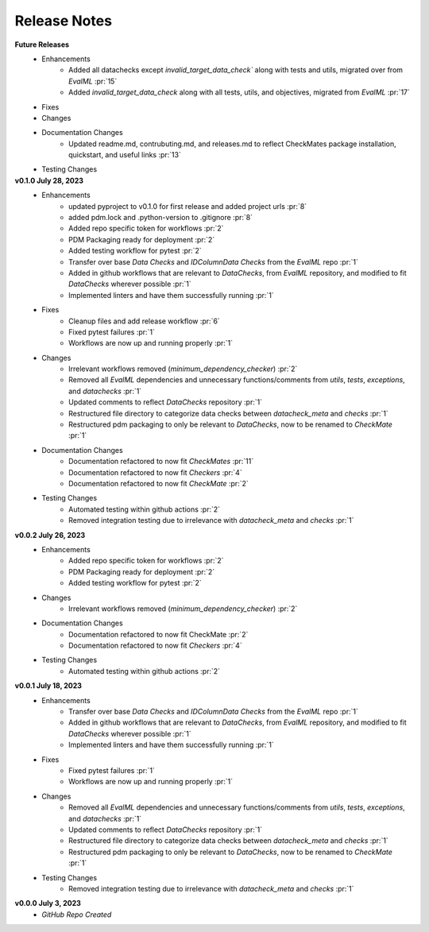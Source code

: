 Release Notes
-------------
**Future Releases**
    * Enhancements
        * Added all datachecks except `invalid_target_data_check`` along with tests and utils, migrated over from `EvalML` :pr:`15`
        * Added `invalid_target_data_check` along with all tests, utils, and objectives, migrated from `EvalML` :pr:`17`
    * Fixes
    * Changes
    * Documentation Changes
        * Updated readme.md, contrubuting.md, and releases.md to reflect CheckMates package installation, quickstart, and useful links :pr:`13`
    * Testing Changes

**v0.1.0 July 28, 2023**
    * Enhancements
        * updated pyproject to v0.1.0 for first release and added project urls :pr:`8`
        * added pdm.lock and .python-version to .gitignore :pr:`8`
        * Added repo specific token for workflows :pr:`2`
        * PDM Packaging ready for deployment :pr:`2`
        * Added testing workflow for pytest :pr:`2`
        * Transfer over base `Data Checks` and `IDColumnData Checks` from the `EvalML` repo :pr:`1`
        * Added in github workflows that are relevant to `DataChecks`, from `EvalML` repository, and modified to fit `DataChecks` wherever possible :pr:`1`
        * Implemented linters and have them successfully running :pr:`1`
    * Fixes
        * Cleanup files and add release workflow :pr:`6`
        * Fixed pytest failures :pr:`1`
        * Workflows are now up and running properly :pr:`1`
    * Changes
        * Irrelevant workflows removed (`minimum_dependency_checker`) :pr:`2`
        * Removed all `EvalML` dependencies and unnecessary functions/comments from `utils`, `tests`, `exceptions`, and `datachecks` :pr:`1`
        * Updated comments to reflect `DataChecks` repository :pr:`1`
        * Restructured file directory to categorize data checks between `datacheck_meta` and `checks` :pr:`1`
        * Restructured pdm packaging to only be relevant to `DataChecks`, now to be renamed to `CheckMate` :pr:`1`
    * Documentation Changes
        * Documentation refactored to now fit `CheckMates` :pr:`11`
        * Documentation refactored to now fit `Checkers` :pr:`4`
        * Documentation refactored to now fit `CheckMate` :pr:`2`
    * Testing Changes
        * Automated testing within github actions :pr:`2`
        * Removed integration testing due to irrelevance with `datacheck_meta` and `checks` :pr:`1`

**v0.0.2 July 26, 2023**
    * Enhancements
        * Added repo specific token for workflows :pr:`2`
        * PDM Packaging ready for deployment :pr:`2`
        * Added testing workflow for pytest :pr:`2`
    * Changes
        * Irrelevant workflows removed (`minimum_dependency_checker`) :pr:`2`
    * Documentation Changes
        * Documentation refactored to now fit CheckMate :pr:`2`
        * Documentation refactored to now fit `Checkers` :pr:`4`
    * Testing Changes
        * Automated testing within github actions :pr:`2`

**v0.0.1 July 18, 2023**
    * Enhancements
        * Transfer over base `Data Checks` and `IDColumnData Checks` from the `EvalML` repo :pr:`1`
        * Added in github workflows that are relevant to `DataChecks`, from `EvalML` repository, and modified to fit `DataChecks` wherever possible :pr:`1`
        * Implemented linters and have them successfully running :pr:`1`
    * Fixes
        * Fixed pytest failures :pr:`1`
        * Workflows are now up and running properly :pr:`1`
    * Changes
        * Removed all `EvalML` dependencies and unnecessary functions/comments from `utils`, `tests`, `exceptions`, and `datachecks` :pr:`1`
        * Updated comments to reflect `DataChecks` repository :pr:`1`
        * Restructured file directory to categorize data checks between `datacheck_meta` and `checks` :pr:`1`
        * Restructured pdm packaging to only be relevant to `DataChecks`, now to be renamed to `CheckMate` :pr:`1`
    * Testing Changes
        * Removed integration testing due to irrelevance with `datacheck_meta` and `checks` :pr:`1`

**v0.0.0 July 3, 2023**
    * *GitHub Repo Created*
